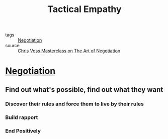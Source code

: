 #+TITLE: Tactical Empathy
#+TAGS: skills, negotiation

- tags :: [[file:20200404044821-negotiation.org][Negotiation]]
- source :: [[https://www.masterclass.com/classes/chris-voss-teaches-the-art-of-negotiation][Chris Voss Masterclass on The Art of Negotiation]]

* [[file:20200404044821-negotiation.org][Negotiation]]
** Find out what's possible, find out what they want
*** Discover their rules and force them to live by their rules
*** Build rapport
*** End Positively
